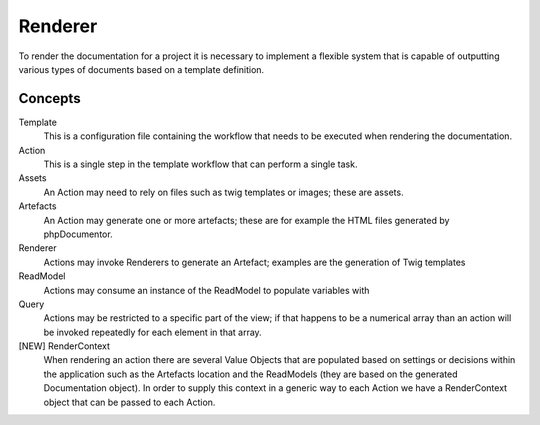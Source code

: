 Renderer
========

To render the documentation for a project it is necessary to implement a flexible system that is capable
of outputting various types of documents based on a template definition.

Concepts
--------

Template
    This is a configuration file containing the workflow that needs to be executed when rendering the documentation.

Action
    This is a single step in the template workflow that can perform a single task.

Assets
    An Action may need to rely on files such as twig templates or images; these are assets.

Artefacts
    An Action may generate one or more artefacts; these are for example the HTML files generated by phpDocumentor.

Renderer
    Actions may invoke Renderers to generate an Artefact; examples are the generation of Twig templates

ReadModel
    Actions may consume an instance of the ReadModel to populate variables with

Query
    Actions may be restricted to a specific part of the view; if that happens to be a numerical array than an action
    will be invoked repeatedly for each element in that array.

[NEW] RenderContext
    When rendering an action there are several Value Objects that are populated based on settings or decisions within
    the application such as the Artefacts location and the ReadModels (they are based on the generated Documentation
    object). In order to supply this context in a generic way to each Action we have a RenderContext object that can
    be passed to each Action.
